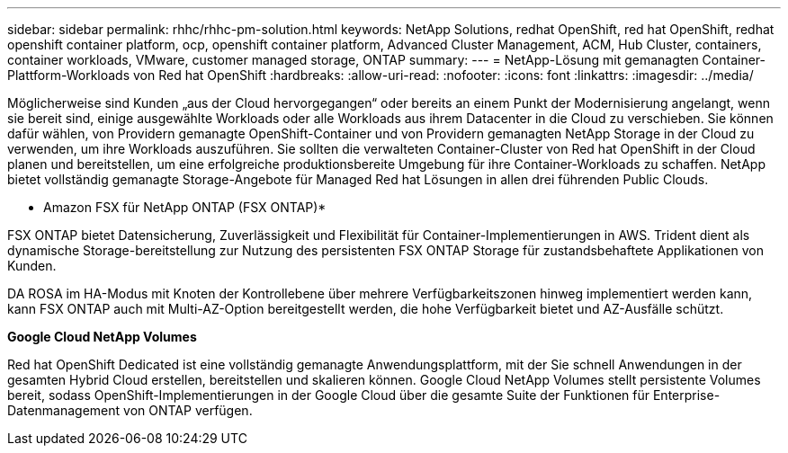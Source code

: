 ---
sidebar: sidebar 
permalink: rhhc/rhhc-pm-solution.html 
keywords: NetApp Solutions, redhat OpenShift, red hat OpenShift, redhat openshift container platform, ocp, openshift container platform, Advanced Cluster Management, ACM, Hub Cluster, containers, container workloads, VMware, customer managed storage, ONTAP 
summary:  
---
= NetApp-Lösung mit gemanagten Container-Plattform-Workloads von Red hat OpenShift
:hardbreaks:
:allow-uri-read: 
:nofooter: 
:icons: font
:linkattrs: 
:imagesdir: ../media/


[role="lead"]
Möglicherweise sind Kunden „aus der Cloud hervorgegangen“ oder bereits an einem Punkt der Modernisierung angelangt, wenn sie bereit sind, einige ausgewählte Workloads oder alle Workloads aus ihrem Datacenter in die Cloud zu verschieben. Sie können dafür wählen, von Providern gemanagte OpenShift-Container und von Providern gemanagten NetApp Storage in der Cloud zu verwenden, um ihre Workloads auszuführen. Sie sollten die verwalteten Container-Cluster von Red hat OpenShift in der Cloud planen und bereitstellen, um eine erfolgreiche produktionsbereite Umgebung für ihre Container-Workloads zu schaffen. NetApp bietet vollständig gemanagte Storage-Angebote für Managed Red hat Lösungen in allen drei führenden Public Clouds.

* Amazon FSX für NetApp ONTAP (FSX ONTAP)*

FSX ONTAP bietet Datensicherung, Zuverlässigkeit und Flexibilität für Container-Implementierungen in AWS. Trident dient als dynamische Storage-bereitstellung zur Nutzung des persistenten FSX ONTAP Storage für zustandsbehaftete Applikationen von Kunden.

DA ROSA im HA-Modus mit Knoten der Kontrollebene über mehrere Verfügbarkeitszonen hinweg implementiert werden kann, kann FSX ONTAP auch mit Multi-AZ-Option bereitgestellt werden, die hohe Verfügbarkeit bietet und AZ-Ausfälle schützt.

*Google Cloud NetApp Volumes*

Red hat OpenShift Dedicated ist eine vollständig gemanagte Anwendungsplattform, mit der Sie schnell Anwendungen in der gesamten Hybrid Cloud erstellen, bereitstellen und skalieren können. Google Cloud NetApp Volumes stellt persistente Volumes bereit, sodass OpenShift-Implementierungen in der Google Cloud über die gesamte Suite der Funktionen für Enterprise-Datenmanagement von ONTAP verfügen.
